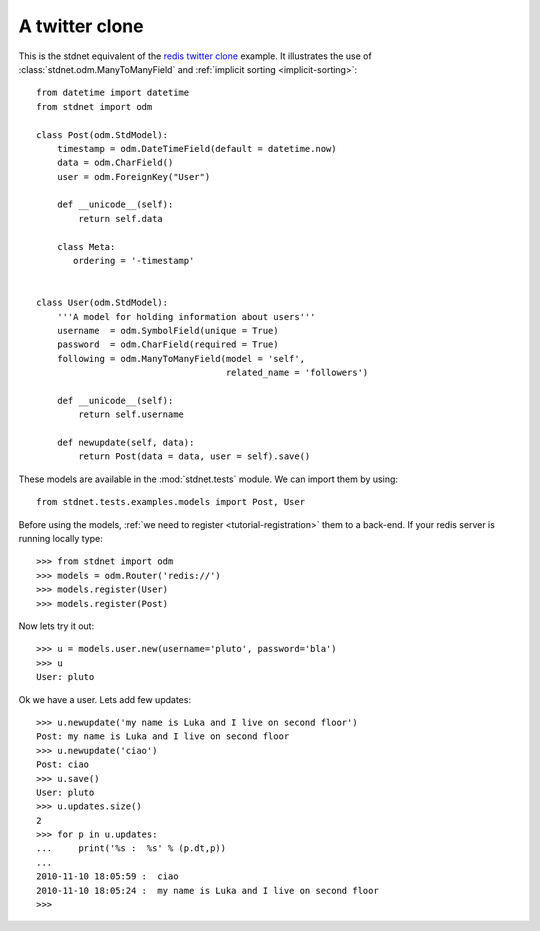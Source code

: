 .. _twitter-example:

==============================
A twitter clone
==============================

This is the stdnet equivalent of the `redis twitter clone`_ example.
It illustrates the use of :class:`stdnet.odm.ManyToManyField` and
:ref:`implicit sorting <implicit-sorting>`::

	from datetime import datetime
	from stdnet import odm
	
	class Post(odm.StdModel):
	    timestamp = odm.DateTimeField(default = datetime.now)
	    data = odm.CharField()
	    user = odm.ForeignKey("User")
	    
	    def __unicode__(self):
	        return self.data
	        
	    class Meta:
	       ordering = '-timestamp'
    
    
	class User(odm.StdModel):
	    '''A model for holding information about users'''
	    username  = odm.SymbolField(unique = True)
	    password  = odm.CharField(required = True)
	    following = odm.ManyToManyField(model = 'self',
	                                    related_name = 'followers')
	    
	    def __unicode__(self):
	        return self.username
	    
	    def newupdate(self, data):
	        return Post(data = data, user = self).save()
	    
	    
These models are available in the :mod:`stdnet.tests` module.
We can import them by using::

	from stdnet.tests.examples.models import Post, User
	
Before using the models, :ref:`we need to register <tutorial-registration>` 
them to a back-end. If your redis server is running locally type::

	>>> from stdnet import odm
	>>> models = odm.Router('redis://')
	>>> models.register(User)
	>>> models.register(Post)
	
Now lets try it out::

	>>> u = models.user.new(username='pluto', password='bla')
	>>> u
	User: pluto
	
Ok we have a user. Lets add few updates::

	>>> u.newupdate('my name is Luka and I live on second floor')
	Post: my name is Luka and I live on second floor
	>>> u.newupdate('ciao')
	Post: ciao
	>>> u.save()
	User: pluto
	>>> u.updates.size()
	2
	>>> for p in u.updates:
	...     print('%s :  %s' % (p.dt,p))
	... 
	2010-11-10 18:05:59 :  ciao
	2010-11-10 18:05:24 :  my name is Luka and I live on second floor
	>>>
	

.. _redis twitter clone: http://redis.io/topics/twitter-clone
